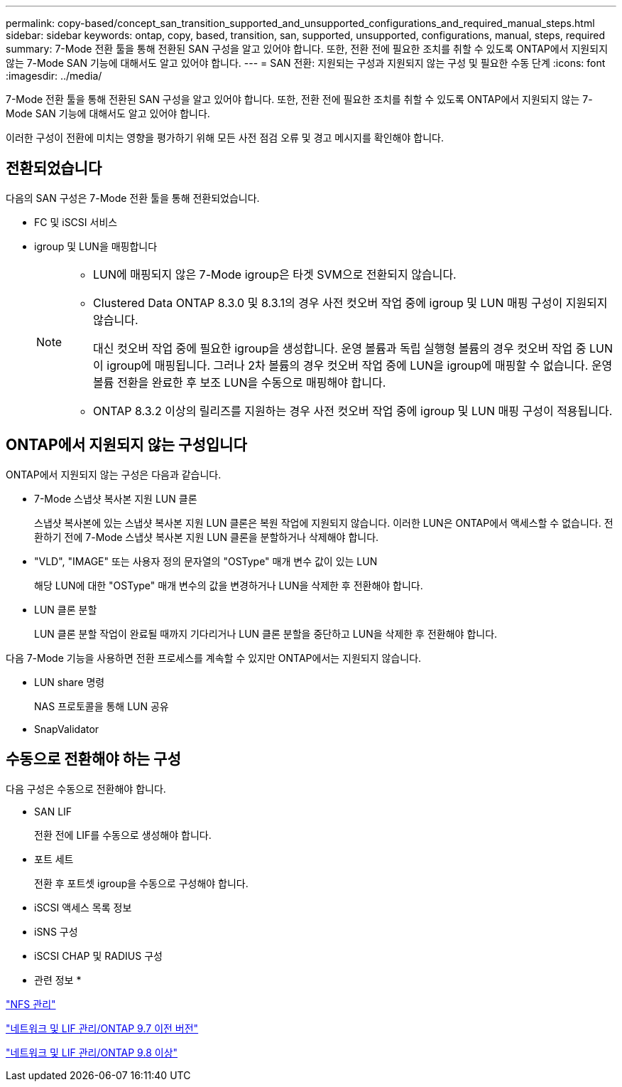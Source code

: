---
permalink: copy-based/concept_san_transition_supported_and_unsupported_configurations_and_required_manual_steps.html 
sidebar: sidebar 
keywords: ontap, copy, based, transition, san, supported, unsupported, configurations, manual, steps, required 
summary: 7-Mode 전환 툴을 통해 전환된 SAN 구성을 알고 있어야 합니다. 또한, 전환 전에 필요한 조치를 취할 수 있도록 ONTAP에서 지원되지 않는 7-Mode SAN 기능에 대해서도 알고 있어야 합니다. 
---
= SAN 전환: 지원되는 구성과 지원되지 않는 구성 및 필요한 수동 단계
:icons: font
:imagesdir: ../media/


[role="lead"]
7-Mode 전환 툴을 통해 전환된 SAN 구성을 알고 있어야 합니다. 또한, 전환 전에 필요한 조치를 취할 수 있도록 ONTAP에서 지원되지 않는 7-Mode SAN 기능에 대해서도 알고 있어야 합니다.

이러한 구성이 전환에 미치는 영향을 평가하기 위해 모든 사전 점검 오류 및 경고 메시지를 확인해야 합니다.



== 전환되었습니다

다음의 SAN 구성은 7-Mode 전환 툴을 통해 전환되었습니다.

* FC 및 iSCSI 서비스
* igroup 및 LUN을 매핑합니다
+
[NOTE]
====
** LUN에 매핑되지 않은 7-Mode igroup은 타겟 SVM으로 전환되지 않습니다.
** Clustered Data ONTAP 8.3.0 및 8.3.1의 경우 사전 컷오버 작업 중에 igroup 및 LUN 매핑 구성이 지원되지 않습니다.
+
대신 컷오버 작업 중에 필요한 igroup을 생성합니다. 운영 볼륨과 독립 실행형 볼륨의 경우 컷오버 작업 중 LUN이 igroup에 매핑됩니다. 그러나 2차 볼륨의 경우 컷오버 작업 중에 LUN을 igroup에 매핑할 수 없습니다. 운영 볼륨 전환을 완료한 후 보조 LUN을 수동으로 매핑해야 합니다.

** ONTAP 8.3.2 이상의 릴리즈를 지원하는 경우 사전 컷오버 작업 중에 igroup 및 LUN 매핑 구성이 적용됩니다.


====




== ONTAP에서 지원되지 않는 구성입니다

ONTAP에서 지원되지 않는 구성은 다음과 같습니다.

* 7-Mode 스냅샷 복사본 지원 LUN 클론
+
스냅샷 복사본에 있는 스냅샷 복사본 지원 LUN 클론은 복원 작업에 지원되지 않습니다. 이러한 LUN은 ONTAP에서 액세스할 수 없습니다. 전환하기 전에 7-Mode 스냅샷 복사본 지원 LUN 클론을 분할하거나 삭제해야 합니다.

* "VLD", "IMAGE" 또는 사용자 정의 문자열의 "OSType" 매개 변수 값이 있는 LUN
+
해당 LUN에 대한 "OSType" 매개 변수의 값을 변경하거나 LUN을 삭제한 후 전환해야 합니다.

* LUN 클론 분할
+
LUN 클론 분할 작업이 완료될 때까지 기다리거나 LUN 클론 분할을 중단하고 LUN을 삭제한 후 전환해야 합니다.



다음 7-Mode 기능을 사용하면 전환 프로세스를 계속할 수 있지만 ONTAP에서는 지원되지 않습니다.

* LUN share 명령
+
NAS 프로토콜을 통해 LUN 공유

* SnapValidator




== 수동으로 전환해야 하는 구성

다음 구성은 수동으로 전환해야 합니다.

* SAN LIF
+
전환 전에 LIF를 수동으로 생성해야 합니다.

* 포트 세트
+
전환 후 포트셋 igroup을 수동으로 구성해야 합니다.

* iSCSI 액세스 목록 정보
* iSNS 구성
* iSCSI CHAP 및 RADIUS 구성


* 관련 정보 *

https://docs.netapp.com/ontap-9/topic/com.netapp.doc.cdot-famg-nfs/home.html["NFS 관리"]

https://docs.netapp.com/ontap-9/topic/com.netapp.doc.dot-cm-nmg/home.html["네트워크 및 LIF 관리/ONTAP 9.7 이전 버전"]

https://docs.netapp.com/us-en/ontap/networking/index.html["네트워크 및 LIF 관리/ONTAP 9.8 이상"]
